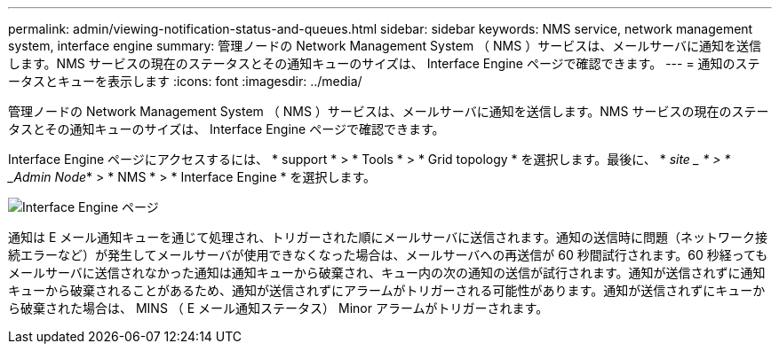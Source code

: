---
permalink: admin/viewing-notification-status-and-queues.html 
sidebar: sidebar 
keywords: NMS service, network management system, interface engine 
summary: 管理ノードの Network Management System （ NMS ）サービスは、メールサーバに通知を送信します。NMS サービスの現在のステータスとその通知キューのサイズは、 Interface Engine ページで確認できます。 
---
= 通知のステータスとキューを表示します
:icons: font
:imagesdir: ../media/


[role="lead"]
管理ノードの Network Management System （ NMS ）サービスは、メールサーバに通知を送信します。NMS サービスの現在のステータスとその通知キューのサイズは、 Interface Engine ページで確認できます。

Interface Engine ページにアクセスするには、 * support * > * Tools * > * Grid topology * を選択します。最後に、 * _site _ * > * _Admin Node_* > * NMS * > * Interface Engine * を選択します。

image::../media/email_notification_status_and_queues.gif[Interface Engine ページ]

通知は E メール通知キューを通じて処理され、トリガーされた順にメールサーバに送信されます。通知の送信時に問題（ネットワーク接続エラーなど）が発生してメールサーバが使用できなくなった場合は、メールサーバへの再送信が 60 秒間試行されます。60 秒経ってもメールサーバに送信されなかった通知は通知キューから破棄され、キュー内の次の通知の送信が試行されます。通知が送信されずに通知キューから破棄されることがあるため、通知が送信されずにアラームがトリガーされる可能性があります。通知が送信されずにキューから破棄された場合は、 MINS （ E メール通知ステータス） Minor アラームがトリガーされます。
